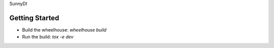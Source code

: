 SunnyDI

Getting Started
---------------
* Build the wheelhouse: `wheelhouse build`
* Run the build: `tox -e dev`
